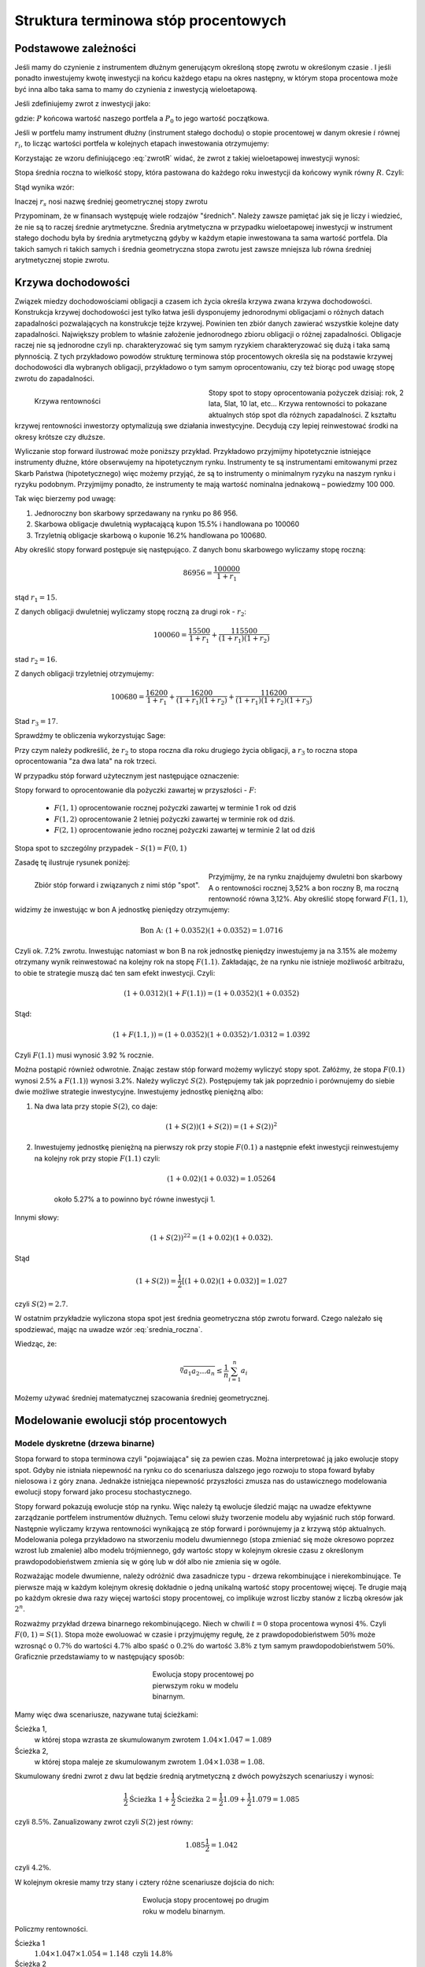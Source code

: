 ﻿Struktura  terminowa stóp procentowych
======================================

Podstawowe zależności
---------------------

Jeśli mamy do czynienie z instrumentem dłużnym generującym określoną
stopę zwrotu w określonym czasie . I jeśli ponadto inwestujemy kwotę
inwestycji na końcu każdego etapu na okres następny, w którym stopa
procentowa może być inna albo taka sama to mamy do czynienia z
inwestycją wieloetapową.

Jeśli zdefiniujemy zwrot z inwestycji jako:

.. math::
    :label: zwrotR

    R = \frac{P - P_0}{P_0},

 
gdzie: :math:`P` końcowa wartość naszego portfela a :math:`P_0` to
jego wartość początkowa.

Jeśli w portfelu mamy instrument dłużny (instrument stałego dochodu) o
stopie procentowej w danym okresie :math:`i` równej :math:`r_i`, to
licząc wartości portfela w kolejnych etapach inwestowania otrzymujemy:

.. math::
   :nowrap:
   
   \begin{alignat*}{4}
     P_1  = &\; P_0 (1+ r_1)  \\
     P_2 = &\; P_1 (1+ r_2) = P_0 (1+ r_1) (1+ r_2) \\
     P_3 = &\; P_2 (1+ r_3) = P_0 (1+ r_1) (1+ r_2) (1+ r_3)\\
     \dots\quad\ &  \\
     P_n = &\; P_{n-1} (1 + r_n) = P_0 (1 + r_1) (1+ r_2) (1+ r_3)\cdots (1+ r_n) 
   \end{alignat*}


Korzystając ze wzoru definiującego :eq:`zwrotR` widać, że zwrot z takiej
wieloetapowej inwestycji wynosi:

.. math::
   :label: zwrotRn

   R = \prod_{i=1}^n (1+ r_i) - 1


Stopa średnia roczna to wielkość stopy, która pastowana do każdego
roku inwestycji da końcowy wynik równy :math:`R`. Czyli: 

.. math::
   :label: srednia_roczna_pre

   (r_s+1)^n  = \prod_{i=1}^n (1+ r_i) 


Stąd wynika wzór:

.. math::
   :label: srednia_roczna

   r_s = \sqrt[n]{\prod_{i=1}^n (1+ r_i)} - 1


Inaczej :math:`r_s` nosi nazwę średniej geometrycznej stopy zwrotu

Przypominam, że w finansach występuję wiele rodzajów
"średnich". Należy zawsze pamiętać jak się je liczy i wiedzieć, że nie
są to raczej średnie arytmetyczne. Średnia arytmetyczna w przypadku
wieloetapowej inwestycji w instrument stałego dochodu była by średnia
arytmetyczną gdyby w każdym etapie inwestowana ta sama wartość
portfela. Dla takich samych ri takich samych i średnia geometryczna
stopa zwrotu jest zawsze mniejsza lub równa średniej arytmetycznej
stopie zwrotu.  


Krzywa dochodowości
-------------------  

Związek miedzy dochodowościami obligacji a czasem ich życia określa
krzywa zwana krzywa dochodowości.  Konstrukcja krzywej dochodowości
jest tylko łatwa jeśli dysponujemy jednorodnymi obligacjami o różnych
datach zapadalności pozwalających na konstrukcje tejże
krzywej. Powinien ten zbiór danych zawierać wszystkie kolejne daty
zapadalności.  Największy problem to właśnie założenie jednorodnego
zbioru obligacji o różnej zapadalności. Obligacje raczej nie są
jednorodne czyli np. charakteryzować się tym samym ryzykiem
charakteryzować się dużą i taka samą płynnością.  Z tych przykładowo
powodów strukturę terminowa stóp procentowych określa się na podstawie
krzywej dochodowości dla wybranych obligacji, przykładowo o tym samym
oprocentowaniu, czy też biorąc pod uwagę stopę zwrotu do zapadalności.


.. figure:: figs/krzywa_dochodowosci.png
   :align: left
   :figwidth: 340px
   :height: 230px

   Krzywa rentowności

Stopy spot to stopy oprocentowania pożyczek dzisiaj: rok, 2 lata,
5lat, 10 lat, etc...  Krzywa rentowności to pokazane aktualnych stóp
spot dla różnych zapadalności.  Z kształtu krzywej rentowności
inwestorzy optymalizują swe działania inwestycyjne. Decydują czy
lepiej reinwestować środki na okresy krótsze czy dłuższe.  

Wyliczanie stop forward ilustrować może poniższy przykład.
Przykładowo przyjmijmy hipotetycznie istniejące instrumenty dłużne,
które obserwujemy na hipotetycznym rynku.  Instrumenty te są
instrumentami emitowanymi przez Skarb Państwa (hipotetycznego) więc
możemy przyjąć, że są to instrumenty o minimalnym ryzyku na naszym
rynku i ryzyku podobnym.  Przyjmijmy ponadto, że instrumenty te mają
wartość nominalna jednakową – powiedzmy 100 000.  

Tak więc bierzemy pod uwagę:

1.  Jednoroczny bon skarbowy sprzedawany na rynku po 86 956. 
2.  Skarbowa obligacje dwuletnią wypłacającą kupon 15.5% i handlowana po 100\ 060 
3.  Trzyletnią obligacje skarbową o kuponie 16.2% handlowana po 100680. 

Aby określić stopy forward postępuje się następująco. Z danych bonu
skarbowego wyliczamy stopę roczną:

.. math::

   86956 = \frac{100 000}{1+r_1} 


stąd :math:`r_1 = 15%`. 

Z danych obligacji dwuletniej wyliczamy stopę roczną za drugi rok -
:math:`r_2`:

.. math::

   100060 = \frac{15500}{ 1 + r_1} + \frac{115500}{( 1+r_1)(1+r_2)} 

stad :math:`r_2 =16%`.


Z danych obligacji trzyletniej otrzymujemy: 

.. math::

   100680 = \frac{16200}{1 + r_1} + \frac{16200}{ (1+r_1) (1+r_2)} + \frac{116200}{(1+r_1)(1+r_2)(1+r_3)}

Stad :math:`r_3 = 17%`.  


Sprawdźmy te obliczenia wykorzystując Sage:

.. sagecellserver::

   var('r1,r2,r3')
   s =solve( [86956  == 100000./(1+r1),\
        100060 == 15500/(1 + r1)+115500/((1+r1)*(1+r2)),\
        100680 == 16200/(1+r1)+16200/((1+r1)*(1+r2))+116200/((1+r1)*(1+r2)*(1+r3)) ] ,[r1,r2,r3] )

   print map(lambda x:x.rhs().n()*100,s[0])


Przy czym należy podkreślić, że :math:`r_2` to stopa roczna dla roku
drugiego życia obligacji, a :math:`r_3` to roczna stopa oprocentowania
"za dwa lata" na rok trzeci.
 
W przypadku stóp  forward użytecznym jest następujące oznaczenie:

Stopy forward to oprocentowanie dla pożyczki zawartej w przyszłości - :math:`F`: 


  - :math:`F(1,1)`  oprocentowanie rocznej pożyczki zawartej w terminie 1 rok od dziś 
  - :math:`F(1,2)`  oprocentowanie 2 letniej pożyczki zawartej w  terminie rok od  dziś. 
  - :math:`F(2,1)`  oprocentowanie jedno rocznej pożyczki zawartej w terminie 2 lat od dziś 


Stopa spot  to szczególny przypadek - :math:`S(1) = F(0,1)`

Zasadę tę  ilustruje  rysunek poniżej:

.. figure:: figs/stopy_fwd_ML.png 
   :align: left
   :figwidth: 340px
   :width: 320px

   Zbiór stóp forward i związanych z nimi stóp "spot".


Przyjmijmy, że na rynku znajdujemy dwuletni bon skarbowy A o
rentowności rocznej 3,52% a bon roczny B, ma roczną rentowność równa
3,12%. Aby określić stopę forward :math:`F(1,1)`, widzimy że
inwestując w bon A jednostkę pieniędzy otrzymujemy:

.. math::

   \text{Bon A: }\; ( 1 + 0.0352)( 1 + 0.0352)= 1.0716 

Czyli ok. 7.2% zwrotu. Inwestując natomiast w bon B na rok jednostkę
pieniędzy inwestujemy ja na 3.15% ale możemy otrzymany wynik
reinwestować na kolejny rok na stopę :math:`F(1.1)`. Zakładając, że
na rynku nie istnieje możliwość arbitrażu, to obie te strategie muszą
dać ten sam efekt inwestycji. Czyli: 

.. math::

   (1+ 0.0312) ( 1+ F(1.1)) = ( 1 +0.0352)( 1 + 0.0352) 

Stąd:

.. math::
   ( 1 + F(1.1,) )= ( 1 + 0.0352)( 1 + 0.0352)/1.0312 = 1.0392 

Czyli :math:`F(1.1)` musi wynosić 3.92 % rocznie.

Można postąpić również odwrotnie. Znając zestaw stóp forward możemy
wyliczyć stopy spot.  Załóżmy, że stopa :math:`F(0.1)` wynosi 2.5% a
:math:`F(1.1)`) wynosi 3.2%. Należy wyliczyć :math:`S(2)`.
Postępujemy tak jak poprzednio i porównujemy do siebie dwie możliwe
strategie inwestycyjne.  Inwestujemy jednostkę pieniężną albo:

1) Na  dwa lata przy stopie  :math:`S(2)`, co daje: 
 
    .. math::

        (1+ S(2))( 1+ S(2))= (1+ S(2))^2 


2) Inwestujemy jednostkę pieniężną na pierwszy rok przy stopie
   :math:`F(0.1)` a następnie efekt inwestycji reinwestujemy na
   kolejny rok przy stopie :math:`F(1.1)` czyli:
    .. math::
        
       (1+ 0.02)(1+ 0.032)=1.05264 
    
    około 5.27% a to powinno być równe inwestycji 1. 

Innymi słowy:

.. math::

   (1+ S(2))^22 = (1+ 0.02)(1+ 0.032). 

Stąd

.. math::

   (1+S(2)) = \frac{1}{2}[(1+ 0.02)(1+0.032)]= 1.027

czyli :math:`S(2) = 2.7%`. 

W ostatnim przykładzie wyliczona stopa spot jest średnia geometryczna
stóp zwrotu forward.  Czego należało się spodziewać, mając na uwadze
wzór :eq:`srednia_roczna`.  


Wiedząc, że:
 
.. math::

   \sqrt[n]{a_1 a_2\dots a_n} \le \frac{1}{n}\sum_{i=1}^n a_i


Możemy używać średniej matematycznej szacowania średniej
geometrycznej. 


Modelowanie ewolucji stóp procentowych
--------------------------------------

Modele dyskretne (drzewa binarne)
+++++++++++++++++++++++++++++++++

Stopa forward to stopa terminowa czyli "pojawiająca" się za pewien
czas. Można interpretować ją jako ewolucje stopy spot. Gdyby nie
istniała niepewność na rynku co do scenariusza dalszego jego rozwoju
to stopa foward byłaby nielosowa i z góry znana. Jednakże istniejąca
niepewność przyszłości zmusza nas do ustawicznego modelowania ewolucji
stopy forward jako procesu stochastycznego.

Stopy forward pokazują ewolucje stóp na rynku. Więc należy tą ewolucje
śledzić mając na uwadze efektywne zarządzanie portfelem instrumentów
dłużnych. Temu celowi służy tworzenie modelu aby wyjaśnić ruch stóp
forward. Następnie wyliczamy krzywa rentowności wynikającą ze stóp
forward i porównujemy ja z krzywą stóp aktualnych.  Modelowania polega
przykładowo na stworzeniu modelu dwumiennego (stopa zmieniać się może
okresowo poprzez wzrost lub zmalenie) albo modelu trójmiennego, gdy
wartośc stopy w kolejnym okresie czasu z określonym
prawdopodobieństwem zmienia się w górę lub w dół albo nie zmienia się
w ogóle.

Rozważając modele dwumienne, należy odróżnić dwa zasadnicze typu -
drzewa rekombinujące i nierekombinujące. Te pierwsze mają w każdym
kolejnym okresię dokładnie o jedną unikalną wartość stopy procentowej
więcej. Te drugie mają po każdym okresie dwa razy więcej wartości
stopy procentowej, co implikuje wzrost liczby stanów z liczbą okresów
jak :math:`2^n`.

Rozważmy przykład drzewa binarnego rekombinującego. Niech w chwili
:math:`t=0` stopa procentowa wynosi :math:`4\%`.  Czyli :math:`F(0,1)
= S(1)`. Stopa może ewoluować w czasie i przyjmujęmy regułę, że z
prawdopodobieństwem :math:`50\%` może wzrosnąć o :math:`0.7\%` do
wartości :math:`4.7\%` albo spaść o :math:`0.2\%` do wartość
:math:`3.8\%` z tym samym prawdopodobieństwem :math:`50\%`.
Graficznie przedstawiamy to w następujący sposób:


.. figure:: figs/tree1.png
   :align: center
   :figwidth: 240px
   :height: 220px

   Ewolucja stopy procentowej po pierwszym roku w modelu binarnym.

Mamy więc dwa scenariusze, nazywane tutaj ścieżkami: 

 	
Ścieżka 1, 
    w której stopa wzrasta ze skumulowanym zwrotem :math:`1.04\times1.047 = 1.089`


Ścieżka 2, 
    w której stopa maleje  ze skumulowanym zwrotem :math:`1.04\times1.038 = 1.08`.


Skumulowany średni zwrot z dwu lat będzie średnią arytmetyczną z dwóch
powyższych scenariuszy i wynosi:

.. math::

   \frac{1}{2} \text{Ścieżka 1} + \frac{1}{2} \text{Ścieżka 2} = \frac{1}{2} 1.09 + \frac{1}{2} 1.079 = 1.085 


czyli :math:`8.5\%.` Zanualizowany zwrot czyli :math:`S(2)` jest równy:


.. math::

   1.085\frac{1}{2} = 1.042 

czyli :math:`4.2\%`.


W kolejnym okresie mamy trzy stany i cztery różne scenariusze dojścia do nich:


.. figure:: figs/tree2.png
   :align: center
   :figwidth: 280px
   :height: 227px

   Ewolucja stopy procentowej po drugim roku w modelu binarnym.


Policzmy rentowności.


Ścieżka 1 
    :math:`1.04\times1.047\times1.054 = 1.148 \text{ czyli } 14.8 \%`

Ścieżka 2 
    :math:`1.04\times1.047\times1.045 = 1.138 \text{ czyli }13.8 \%`

Ścieżka 3 
    :math:`1.04\times1.038\times1.045 = 1.128 \text{ czyli }12.8 \%`

Ścieżka 4 
    :math:`1.04\times1.038\times1.036 = 1.118 \text{ czyli } 11.8 \%`


Skumulowany zwrot po trzech okresach (np. latach) wynosi:

.. math::

   \frac{1}{2} \langle( 1.148 + 1.138 + 1.128 + 0.25 x 1.118\rangle = 1.133

Zanualizowany zwrot po trzech okresach :math:`S(3)` wynosi:

.. math::

   \sqrt[3]{ 1.128} - 1 = S(3) \text{ czyli  około } 4.25%



W podobny sposób dla dowolnych ścieżek możemy obliczać odpowiednie
stopy. Jednak ze względu na wykładniczy wzrost liczby ścieżek z liczbą
okresów warto zastosować komputer do obliczenia średniej po
ścieżkach. Spróbujmy więc zaimplementować powyższy algorytm
korzystając z systemu Sage.

Po pierwsze zdefiniujmy sobie procedurę, która będzie generowała
drzewo binarne. W pierwszej wersji możemy założyć, że drzewo nie
będzie rekombinowało, czyli liczba gałęzi po :math:`n` iteracjach
będzie wynosiła :math:`2^n`. Nazwijmy ta funkcję :code:`gen_all()`:


.. sagecellserver::

    def gen_all(niter,SP = 4.0,q=0.175,delta1=None,delta2=None):
        SP = [[SP]]

        for i in range(niter):
            tmp = []
            for s in SP[-1]:
                if delta1==None or delta2==None:
                    tmp+= [ (1+q)*s, s/(1+q) ]
                else:    
                    tmp+= [ s+delta1, s-delta2 ]
            SP.append(tmp)
        return SP

.. admonition:: Opis programu

   Funkcja :code:`gen_all` generuje zadaną przez pierwszy parametr
   liczbę poziomów drzewa binarnego. Startujemy z wartości
   :code:`SP`. Z danej wartości w poprzednim okresie są generowane
   dwie nowe. Zgodnie z regułą addytywną: :code:`s+delta1, s-delta2` a
   z multiplikatywną mamy :code:`(1+q)*s, s/(1+q)`. Reguła
   multiplikatywna jest domyśna, a funkcja użyje wersji addytynej
   jesli na wejsciu podamy parametry :code:`delta1,delta2`. Struktura
   danych w której będziemy przechowywać dane wyjsciowe (drzewo
   binarne) to listą wartości stopy procentowej w każdym okresie
   (czyli zagnieżdżona lista list). 

    
Możemy też zaimplementować procedurę, tworzącą drzewo w którym
wszystkie wartości rekombinują, tzn. będziemy mieli :math:`n+1`
wartosci w :math:`n`-tym okresie. Mamy dwie proste reguły prowadzące
do tego typu drzew. Jedną jest odejmowanie i dodawania tych samych
wartości, co ma to jednak tę wadę, że możemy wygenerować ujemną stopę
procentową. Drugą możliwością jest mnożenie wartości stopy procentowej
w przypadku wzrostu przez pewną liczbę większą od jednego, a w
przypadku zmalenia przez jej odwrotność. Łatwo się przekonać, że takie


.. sagecellserver::

    def gen_recombining(niter,SP = 4.0,q=0.175,delta1=None,delta2=None):
        SP = [[SP]]

        for i in range(niter):
            tmp = []
            for s in SP[-1]:
                if delta1==None or delta2==None:
                    tmp+= [ (1+q)*s]
                else:    
                    tmp+= [ s+delta1]

            if delta1==None or delta2==None:
                tmp+= [ s/(1+q)]
            else:    
                tmp+= [ s-delta2]
            SP.append(tmp)
        return SP

.. admonition:: Opis programu

    Funkcja :code:`gen_recombining` ma ten sam wywołania jak
    :code:`gen_all`. Różnica polega na tym, że liczba możliwych stóp
    procentowych w n-tym okresie wynosi :math:`n+1` a nie :math:`2 n`. 

Najlepiej przyjrzeć się na przykładzie jak procedury te generują te
dane startując od stopy procentowej np. wywołanie:


.. code-block:: python

   print gen_all(3)

daje:

.. math::

    \left[4.0\right]
    \left[4.7, 3.4\right]
    \left[5.5, 4.0, 4.0, 2.9\right]
    \left[6.5, 4.7, 4.7, 3.4, 4.7, 3.4, 3.4, 2.5\right]

a wywołanie:

.. code-block:: python

   print gen_recombining(3)


.. math::

    \left[4.0\right]
    \left[4.7, 3.4\right]
    \left[5.5, 4.0, 2.9\right]
    \left[6.5, 4.7, 3.4, 2.5\right]


Do wizualizacji danych możemy wykorzystać również system Sage i
przykładowa procedura rysującą drzewa w obu formatach ma następującą
postać:

.. sagecellserver::

    def plot_tree(SP):
        plt = point( (0,SP[0][0]),size=244,color='gray',alpha=0.2,zorder=0)

        if len(SP) == len(SP[-1]):
            for l,prices in enumerate(SP):
                for i,p in enumerate(prices):
                    if l>0:
                        plt+=point2d( (l,p),size=244,\
                         color='gray',alpha=0.2,zorder=0,faceted=True )
                        plt+= text("%0.1f"%p,(l,p),color='black',\
                         figsize=(5,3))

            for l in range(len(SP)-1):
                for i in range(l+1):
                    plt+=arrow2d( (l,SP[l][i]),(l+1,SP[l+1][i]),\
                      arrowshorten=16)
                    plt+=arrow2d( (l,SP[l][i]),(l+1,SP[l+1][i+1]),\
                       arrowshorten=16)
        else:
            for l,prices in enumerate(SP):
                for i,p in enumerate(prices):
                    if l>0:
                        plt+=arrow2d( (l-1,SP[l-1][int(i/2)]),(l,p),\
                          arrowshorten=16)
                        plt+=point2d( (l,p),size=244,color='gray',\
                          alpha=0.2,zorder=0,faceted=True )
                        plt+= text("%0.1f"%p,(l,p),color='black',\
                          figsize=(5,3))
        plt.axes_labels(["rok","stopa procentowa [%]"])
        plt.axes_range(xmin=-.2, xmax = len(SP)-1+0.2,\
         ymin=0,ymax=SP[-1][0]+1)
        return plt



Teraz możemy narysować drzewo do np. czwartej generacji:


.. sagecellserver::

   plot_tree(gen_recombining(4)),plot_tree(gen_all(4))


Zauważmy, że w pełnym drzewie binarnym mamy w :math:`n`-tym okresie
:math:`2^n` wartości, z których tylko :math:`n` jest liczbowo
różnych. Procedura rysująca wszystkie wartości, rysuje stopy
procentowe w kółkach o kolorze jasnoszarym, przy czym jeżeli
narysujemy więcej niż raz jasnoszare kółko jedno na drugim to kolor
będzie ciemniejszy (związane jest to z opcją alpha=0.2, która określa
stopnień przezroczystości koloru). Wynika z tego, że im ciemniejszy
kolor tym więcej elementów pełnego drzewa dwumiennego ma daną
wartość. Zobaczmy na poniższym rysunku:


.. figure:: figs/tree4.png
   :align: center
   :figwidth: 240px
   :height: 227px

   Ewolucja stopy procentowej.

W pełnym drzewie binarnym istnieje tylko jedna ścieżką realizująca
każdą gałąź. Wobec tego można powiedzieć, że liczba ścieżek
realizujących stopę procentową jest proporcjonalna do odcienia na
powyższym rysunku. Wyraźnie widzimy, że skrajne wartości są dużo mniej
prawdopodobne od tych w środku.

Obliczanie wartości średnich w modelu dwumiennym wiąże się z
sumowaniem po wszystkich ścieżkach. Ponieważ rozważania dla stóp
procentowych mają sens dla kilku - maksymalnie kilkunastu lat to można
sobie pozwolić na dokładne wykonanie takich obliczeń. Liczba
składników sum będzie np. :math:`65536` dla :math:`n=16`.


Mając drzewo binarne, policzmy więc zannulizowaną stopę
procentową. Dla przykładu wykonamy obliczenia na tym samym
scenariuszu, który rozwiązaliśmy wcześniej krok po kroku.


.. sagecellserver::

   SP = gen_recombining(N,delta1=0.7,delta2=0.2)
   all_paths = map(lambda x:[0]+np.cumsum(x).tolist(), CartesianProduct(*( N*[[0,1]]) ).list() )
   mean( [prod([(1+0.01*SP[i][p]) for i,p in enumerate(path_)]) for path_ in all_paths] ) 

.. admonition:: Opis programu

   Chcemy policzyć średnią z iloczynów :math:`\prod_{i=1}^{n} 1+r_i`
   po wszystkich ścieżkach. Postępujęmy w następujący sposób:

   - generujemy drzewo (rekombinujące) wszystkich wartości stóp:
     :code:`SP = gen_recombining(N,...`
   - wyliczamy wszystkie ścieżki w formacie np. [0,1,2,1,...], gdzie
     kolejne liczby oznaczają pozycję danej stopy w odpowiednim
     okresie. W przykładzie, w trzecim okresie mamy stopę numer "2" na
     liście stóp. Obliczenia te wyokrzystują iloczyn kartezjanski 



Krzywa dochodowości
-------------------


Policzmy krzywą dochodowości w modelu dwumiennym:



.. sagecellserver::


    def forward_rate(N = 2,**kpars):

        SP = gen_recombining(N,**kpars)
        all_paths = map(lambda x:[0]+np.cumsum(x).tolist(),CartesianProduct(*( N*[[0,1]]) ).list() )

        r_avg = mean( [prod([(1+0.01*SP[i][p]) for i,p in enumerate(path_)]) for path_ in all_paths] ) 
        rs  =((r_avg)^(1/(N+1))-1)*100
        return  rs


    point( [(i,forward_rate(i,q=0.1)) for i in range(12)],figsize=5)+\
     point( [(i,forward_rate(i,q=0.2)) for i in range(12)],color='red')


Modele ciągłe
+++++++++++++



.. sagecellserver::

    import numpy as np

    N=10000;
    M=10000;
    T=100.;
    h=T/N;

    S0=8
    sigma=0.2
    k = 0.1
    theta = 6.0
    x=np.zeros((M,N))
    x[:,0]=S0*np.ones(M)
    for i in range(1,N):
      x[:,i]=x[:,i-1] + k*(theta-x[:,i-1])*h + sigma*np.sqrt(h)*np.random.randn(M)


    line( zip(time,x[13,:]) ) + point(zip(time[::100],x[13,::100]),color='red')
    (np.prod(1+np.average(x[:,::100],axis=0)*0.01)**(0.1)-1)*100
    rav  = np.average(x[:,::100],axis=0)*0.01
    point([(n,100*(np.prod(1+rav[:n])**(1.0/n)-1)) for n in range(1,100+1)])
